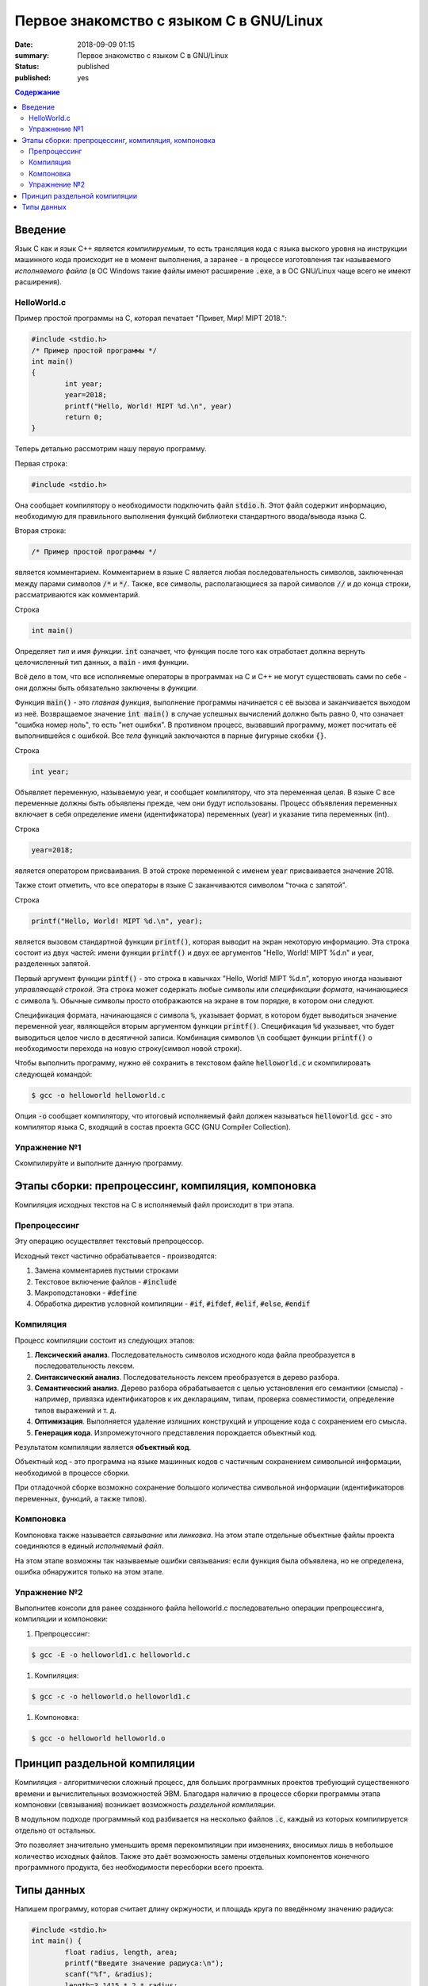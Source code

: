 Первое знакомство с языком C в GNU/Linux
########################################

:date: 2018-09-09 01:15
:summary: Первое знакомство с языком C в GNU/Linux
:status: published
:published: yes

.. default-role:: code

.. contents:: Содержание

Введение
========

Язык C как и язык C++ является *компилируемым*, то есть трансляция кода с языка выского уровня на инструкции машинного кода происходит не в момент выполнения, а заранее - в процессе изготовления так называемого *исполняемого файла* (в ОС Windows такие файлы имеют расширение `.exe`, а в ОС GNU/Linux чаще всего не имеют расширения).

HelloWorld.c
------------

Пример простой программы на C, которая печатает "Привет, Мир! MIPT 2018.":

.. code-block:: c

        #include <stdio.h>
        /* Пример простой программы */
        int main()
        {
                int year;
                year=2018;
                printf("Hello, World! MIPT %d.\n", year)
                return 0;
        }

Теперь детально рассмотрим нашу первую программу.
        
Первая строка:

.. code-block:: c

        #include <stdio.h>

Она сообщает компилятору о необходимости подключить файл `stdio.h`. Этот файл содержит информацию, необходимую для правильного выполнения функций библиотеки стандартного ввода/вывода языка C.

Вторая строка:

.. code-block:: c
        
        /* Пример простой программы */

является комментарием.
Комментарием в языке C является любая последовательность символов, заключенная между парами символов `/*` и `*/`.
Также, все символы, располагающиеся за парой символов `//` и до конца строки, рассматриваются как комментарий.

Строка

.. code-block:: c

        int main()

Определяет *тип* и имя *функции*. `int` означает, что функция после того как отработает должна вернуть целочисленный тип данных, а `main` - имя функции.

Всё дело в том, что все исполняемые операторы в программах на C и C++ не могут существовать сами по себе - они должны быть обязательно заключены в *функции*.

Функция `main()` - это *главная функция*, выполнение программы начинается с её вызова и заканчивается выходом из неё. Возвращаемое значение `int main()` в случае успешных вычислений должно быть равно 0, что означает "ошибка номер ноль", то есть "нет ошибки". В противном процесс, вызвавший программу, может посчитать её выполнившейся с ошибкой.
Все *тела* функций заключаются в парные фигурные скобки `{}`.

Строка

.. code-block:: c

        int year;

Объявляет переменную, называемую year, и сообщает компилятору, что эта переменная целая. В языке C все переменные должны быть объявлены прежде, чем они будут использованы. Процесс объявления переменных включает в себя определение имени (идентификатора) переменных (year) и указание типа переменных (int).

Строка

.. code-block:: c

        year=2018;

является оператором присваивания. В этой строке переменной с именем `year` присваивается значение 2018.

Также стоит отметить, что все операторы в языке C заканчиваются символом "точка с запятой".

Строка

.. code-block:: c

        printf("Hello, World! MIPT %d.\n", year);

является вызовом стандартной функции `printf()`, которая выводит на экран некоторую информацию. Эта строка состоит из двух частей: имени функции `printf()` и двух ее аргументов "Hello, World! MIPT %d.\n" и year, разделенных запятой.

Первый аргумент функции `pintf()` - это строка в кавычках "Hello, World! MIPT %d.\n", которую иногда называют *управляющей строкой*. Эта строка может содержать любые символы или *спецификации формата*, начинающиеся с символа `%`. Обычные символы просто отображаются на экране в том порядке, в котором они следуют.

Спецификация формата, начинающаяся с символа `%`, указывает формат, в котором будет выводиться значение переменной year, являющейся вторым аргументом функции `printf()`. Спецификация `%d` указывает, что будет выводиться целое число в десятичной записи. Комбинация символов `\n` сообщает функции `printf()` о необходимости перехода на новую строку(символ новой строки).

Чтобы выполнить программу, нужно её сохранить в текстовом файле `helloworld.c` и скомпилировать следующей командой:

.. code-block:: c

        $ gcc -o helloworld helloworld.c

Опция `-o` сообщает компилятору, что итоговый исполняемый файл должен называться `helloworld`. `gcc` - это компилятор языка C, входящий в состав проекта GCC (GNU Compiler Collection). 

Упражнение №1
-------------

Скомпилируйте и выполните данную программу.

Этапы сборки: препроцессинг, компиляция, компоновка
===================================================

Компиляция исходных текстов на C в исполняемый файл происходит в три этапа.

.. image:: /images/lab1/lab1_1.png

Препроцессинг
-------------

Эту операцию осуществляет текстовый препроцессор.

Исходный текст частично обрабатывается - производятся:

#. Замена комментариев пустыми строками
#. Текстовое включение файлов - `#include`
#. Макроподстановки - `#define`
#. Обработка директив условной компиляции - `#if`, `#ifdef`, `#elif`, `#else`, `#endif`

Компиляция
----------

Процесс компиляции состоит из следующих этапов:

#. **Лексический анализ**. Последовательность символов исходного кода файла преобразуется в последовательность лексем.
#. **Синтаксический анализ**. Последовательность лексем преобразуется в дерево разбора.
#. **Семантический анализ**. Дерево разбора обрабатывается с целью установления его семантики (смысла) - например, привязка идентификаторов к их декларациям, типам, проверка совместимости, определение типов выражений и т. д.
#. **Оптимизация**. Выполняется удаление излишних конструкций и упрощение кода с сохранением его смысла.
#. **Генерация кода**. Изпромежуточного представления порождается объектный код.

Результатом компиляции является **объектный код**.

Объектный код - это программа на языке машинных кодов с частичным сохранением символьной информации, необходимой в процессе сборки.

При отладочной сборке возможно сохранение большого количества символьной информации (идентификаторов переменных, функций, а также типов).


Компоновка
----------

Компоновка также называется *связывание* или *линковка*. На этом этапе отдельные объектные файлы проекта соединяются в единый *исполняемый файл*.

На этом этапе возможны так называемые ошибки связывания: если функция была объявлена, но не определена, ошибка обнаружится только на этом этапе.

Упражнение №2
-------------

Выполнитев консоли для ранее созданного файла helloworld.c последовательно операции препроцессинга, компиляции и компоновки:

#. Препроцессинг:

.. code-block:: bash

        $ gcc -E -o helloworld1.c helloworld.c

#. Компиляция:

.. code-block:: bash

        $ gcc -c -o helloworld.o helloworld1.c

#. Компоновка:

.. code-block:: bash

        $ gcc -o helloworld helloworld.o

Принцип раздельной компиляции
=============================

Компиляция - алгоритмически сложный процесс, для больших программных проектов требующий существенного времени и вычислительных возможностей ЭВМ. Благодаря наличию в процессе сборки программы этапа компоновки (связывания) возникает возможность *раздельной компиляции*.

В модульном подходе программный код разбивается на несколько файлов `.c`, каждый из которых компилируется отдельно от остальных.

Это позволяет значительно уменьшить время перекомпиляции при имзенениях, вносимых лишь в небольшое количество исходных файлов. Также это даёт возможность замены отдельных компонентов конечного программного продукта, без необходимости пересборки всего проекта.

Типы данных
===========

Напишем программу, которая считает длину окржуности, и площадь круга по введённому значению радиуса:

.. code-block:: c

        #include <stdio.h>
        int main() {
                float radius, length, area;
                printf("Введите значение радиуса:\n");
                scanf("%f", &radius);
                length=3.1415 * 2 * radius;
                area=3.1415 * radius * radius;
                printf("Радиус=%f, длина окружности=%f, площадь круга=%f\n", radius, length, area);
                return 0;
                }

В этой программе тип переменной radius является float, соответственно также поменялись спецификаторы формата ввода и вывода переменной radius в функциях scanf() и printf().

Базовые типы данных:

#. **char**     - символьные,
#. **int**      - целые,
#. **float**    - с плавающей точкой,
#. **double**   - с плавающей точкой двойной длины,

Модификаторы типов данных:

#. **signed**   - знаковый,
#. **unsigned** - беззнаковый,
#. **long**     - длинный,
#. **short**    - короткий.

Все возможные типы данных с различными комбинациями модификаторов:

+--------------------+-------------------+------------------------------------+
|       Тип          | Размер в байтах   | Интервал изменения                 |
|                    | (битах)           |                                    |
+--------------------+-------------------+------------------------------------+
| char               | 1 (8)             | от -128              до 127        |
+--------------------+-------------------+------------------------------------+
| unsigned char      | 1 (8)             | от 0                 до 255        |
+--------------------+-------------------+------------------------------------+
| signed char        | 1 (8)             | от -128              до 127        |
+--------------------+-------------------+------------------------------------+
| int                | 2 (16)            | от -32768            до 32767      |
+--------------------+-------------------+------------------------------------+
| unsigned int       | 2 (16)            | от 0                 до 65535      |
+--------------------+-------------------+------------------------------------+
| signed int         | 2 (16)            | от -32768            до 32767      |
+--------------------+-------------------+------------------------------------+
| short int          | 2 (16)            | от -32768            до 32767      |
+--------------------+-------------------+------------------------------------+
| unsigned short int | 2 (16)            | от 0                 до 65535      |
+--------------------+-------------------+------------------------------------+
| signed short int   | 2 (16)            | от -32768            до 32767      |
+--------------------+-------------------+------------------------------------+
| long int           | 4 (32)            | от -2147483648       до 2147483647 |
+--------------------+-------------------+------------------------------------+
| signed long int    | 4 (32)            | от -2147483648       до 2147483647 |
+--------------------+-------------------+------------------------------------+
| unsigned long int  | 4 (32)            | от 0                 до 4294967295 |
+--------------------+-------------------+------------------------------------+
| float              | 4 (32)            | от 3.4E-38           до 3.4E 38    |
+--------------------+-------------------+------------------------------------+
| double             | 8 (64)            | от 1.7E-308          до 1.7E 308   |
+--------------------+-------------------+------------------------------------+
| long double        | 10 (80)           | от 3.4E-4932         до 3.4E 4932  |
+--------------------+-------------------+------------------------------------+
